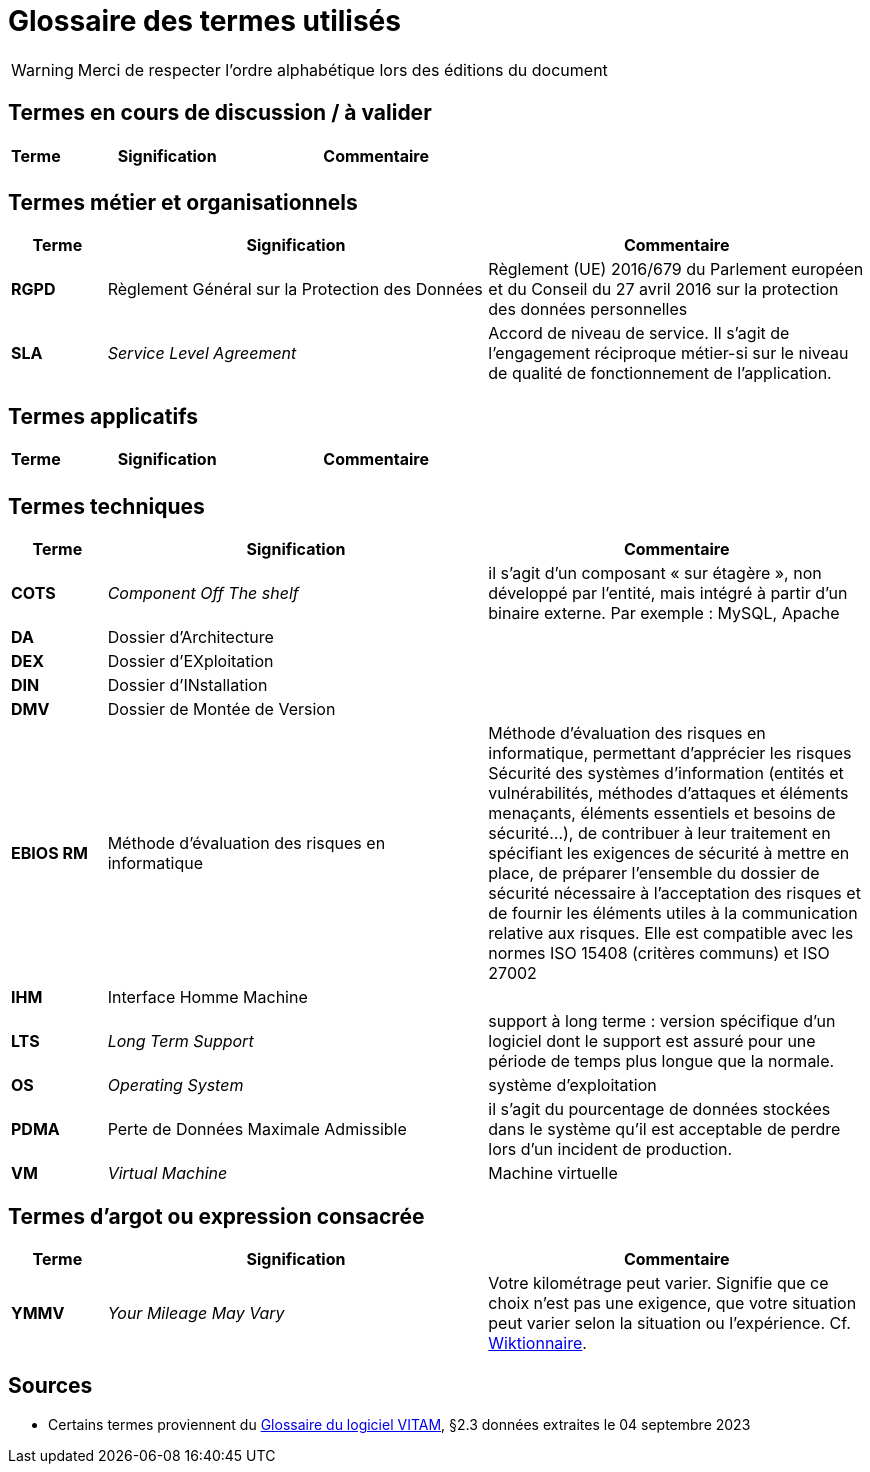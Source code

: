 ////
glossaire.adoc

SPDX-FileCopyrightText: 2023-2024 Vincent Corrèze

SPDX-License-Identifier: CC-BY-SA-4.0
////

# Glossaire des termes utilisés

WARNING: Merci de respecter l'ordre alphabétique lors des éditions du document

## Termes en cours de discussion / à valider

[cols="1e,4e,4e"]
|=======================================================================
|Terme |Signification | Commentaire

||  |
|=======================================================================

## Termes métier et organisationnels

[cols="1s,4,4"]
|=======================================================================
|Terme |Signification |Commentaire

|RGPD| Règlement Général sur la Protection des Données | Règlement (UE) 2016/679 du Parlement européen et du Conseil du 27 avril 2016 sur la protection des données personnelles

|SLA|_Service Level Agreement_|Accord de niveau de service. Il s'agit de l'engagement réciproque métier-si sur le niveau de qualité de fonctionnement de l'application.


|=======================================================================

## Termes applicatifs

[cols="1s,4,4"]
|=======================================================================
|Terme |Signification | Commentaire

||  |
|=======================================================================

## Termes techniques

[cols="1s,4,4"]
|=======================================================================
|Terme |Signification | Commentaire

|COTS|_Component Off The shelf_|il s’agit d’un composant « sur étagère », non développé par l'entité, mais intégré à partir d’un binaire externe. Par exemple : MySQL, Apache

|DA|Dossier d'Architecture|

|DEX|Dossier d'EXploitation|

|DIN|Dossier d'INstallation|

|DMV|Dossier de Montée de Version|

|EBIOS RM|Méthode d’évaluation des risques en informatique|Méthode d’évaluation des risques en informatique, permettant d’apprécier les risques Sécurité des systèmes d’information (entités et vulnérabilités, méthodes d’attaques et éléments menaçants, éléments essentiels et besoins de sécurité…), de contribuer à leur traitement en spécifiant les exigences de sécurité à mettre en place, de préparer l’ensemble du dossier de sécurité nécessaire à l’acceptation des risques et de fournir les éléments utiles à la communication relative aux risques. Elle est compatible avec les normes ISO 15408 (critères communs) et ISO 27002

|IHM|Interface Homme Machine|

|LTS|_Long Term Support_|support à long terme : version spécifique d’un logiciel dont le support est assuré pour une période de temps plus longue que la normale.

|OS|_Operating System_|système d’exploitation

|PDMA|Perte de Données Maximale Admissible|il s’agit du pourcentage de données stockées dans le système qu’il est acceptable de perdre lors d’un incident de production.

|VM|_Virtual Machine_| Machine virtuelle

|=======================================================================

## Termes d'argot ou expression consacrée

[cols="1s,4,4"]
|=======================================================================
|Terme |Signification | Commentaire

|YMMV|_Your Mileage May Vary_| Votre kilométrage peut varier. Signifie que ce choix n'est pas une exigence, que votre situation peut varier selon la situation ou l'expérience. Cf. link:https://fr.wiktionary.org/wiki/your_mileage_may_vary[Wiktionnaire].

|=======================================================================

## Sources

* Certains termes proviennent du link:http://www.programmevitam.fr/ressources/DocCourante/html/exploitation/introduction.html#but-de-cette-documentation[Glossaire du logiciel VITAM], §2.3 données extraites le 04 septembre 2023
